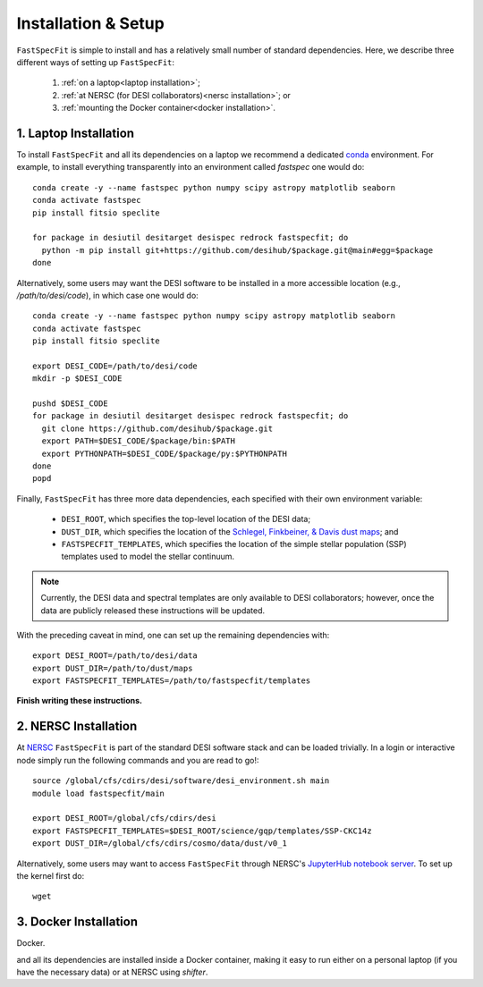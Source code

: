 .. _install:

Installation & Setup
====================

``FastSpecFit`` is simple to install and has a relatively small number of
standard dependencies. Here, we describe three different ways of setting up
``FastSpecFit``:

  1. :ref:`on a laptop<laptop installation>`; 
  2. :ref:`at NERSC (for DESI collaborators)<nersc installation>`; or
  3. :ref:`mounting the Docker container<docker installation>`.

.. _laptop installation:

1. Laptop Installation
----------------------

To install ``FastSpecFit`` and all its dependencies on a laptop we recommend a
dedicated `conda`_ environment. For example, to install everything transparently
into an environment called *fastspec* one would do::

  conda create -y --name fastspec python numpy scipy astropy matplotlib seaborn
  conda activate fastspec
  pip install fitsio speclite
  
  for package in desiutil desitarget desispec redrock fastspecfit; do
    python -m pip install git+https://github.com/desihub/$package.git@main#egg=$package
  done

Alternatively, some users may want the DESI software to be installed in a more
accessible location (e.g., */path/to/desi/code*), in which case one would do::
  
  conda create -y --name fastspec python numpy scipy astropy matplotlib seaborn
  conda activate fastspec
  pip install fitsio speclite

  export DESI_CODE=/path/to/desi/code
  mkdir -p $DESI_CODE
  
  pushd $DESI_CODE 
  for package in desiutil desitarget desispec redrock fastspecfit; do
    git clone https://github.com/desihub/$package.git
    export PATH=$DESI_CODE/$package/bin:$PATH
    export PYTHONPATH=$DESI_CODE/$package/py:$PYTHONPATH
  done
  popd

Finally, ``FastSpecFit`` has three more data dependencies, each specified with
their own environment variable:

  * ``DESI_ROOT``, which specifies the top-level location of the DESI data;
  * ``DUST_DIR``, which specifies the location of the `Schlegel, Finkbeiner, &
    Davis dust maps`_; and
  * ``FASTSPECFIT_TEMPLATES``, which specifies the location of the simple
    stellar population (SSP) templates used to model the stellar continuum.

.. note::
  Currently, the DESI data and spectral templates are only available to DESI
  collaborators; however, once the data are publicly released these instructions
  will be updated.

With the preceding caveat in mind, one can set up the remaining dependencies
with::
  
  export DESI_ROOT=/path/to/desi/data
  export DUST_DIR=/path/to/dust/maps
  export FASTSPECFIT_TEMPLATES=/path/to/fastspecfit/templates

**Finish writing these instructions.**

.. _nersc installation:

2. NERSC Installation
---------------------

At `NERSC`_ ``FastSpecFit`` is part of the standard DESI software stack and can
be loaded trivially. In a login or interactive node simply run the following
commands and you are read to go!::

  source /global/cfs/cdirs/desi/software/desi_environment.sh main
  module load fastspecfit/main
  
  export DESI_ROOT=/global/cfs/cdirs/desi
  export FASTSPECFIT_TEMPLATES=$DESI_ROOT/science/gqp/templates/SSP-CKC14z
  export DUST_DIR=/global/cfs/cdirs/cosmo/data/dust/v0_1

Alternatively, some users may want to access ``FastSpecFit`` through NERSC's
`JupyterHub notebook server`_. To set up the kernel first do::

  wget 




.. _docker installation:

3. Docker Installation
----------------------

Docker.

and all its dependencies are installed inside a Docker container, making it easy
to run either on a personal laptop (if you have the necessary data) or at NERSC
using *shifter*.

.. _`conda`: https://anaconda.org/

.. _`Schlegel, Finkbeiner, & Davis dust maps`: https://ui.adsabs.harvard.edu/abs/1998ApJ...500..525S/abstract

.. _`NERSC`: https://www.nersc.gov/

.. _`JupyterHub notebook server`: https://jupyter.nersc.gov/ 
